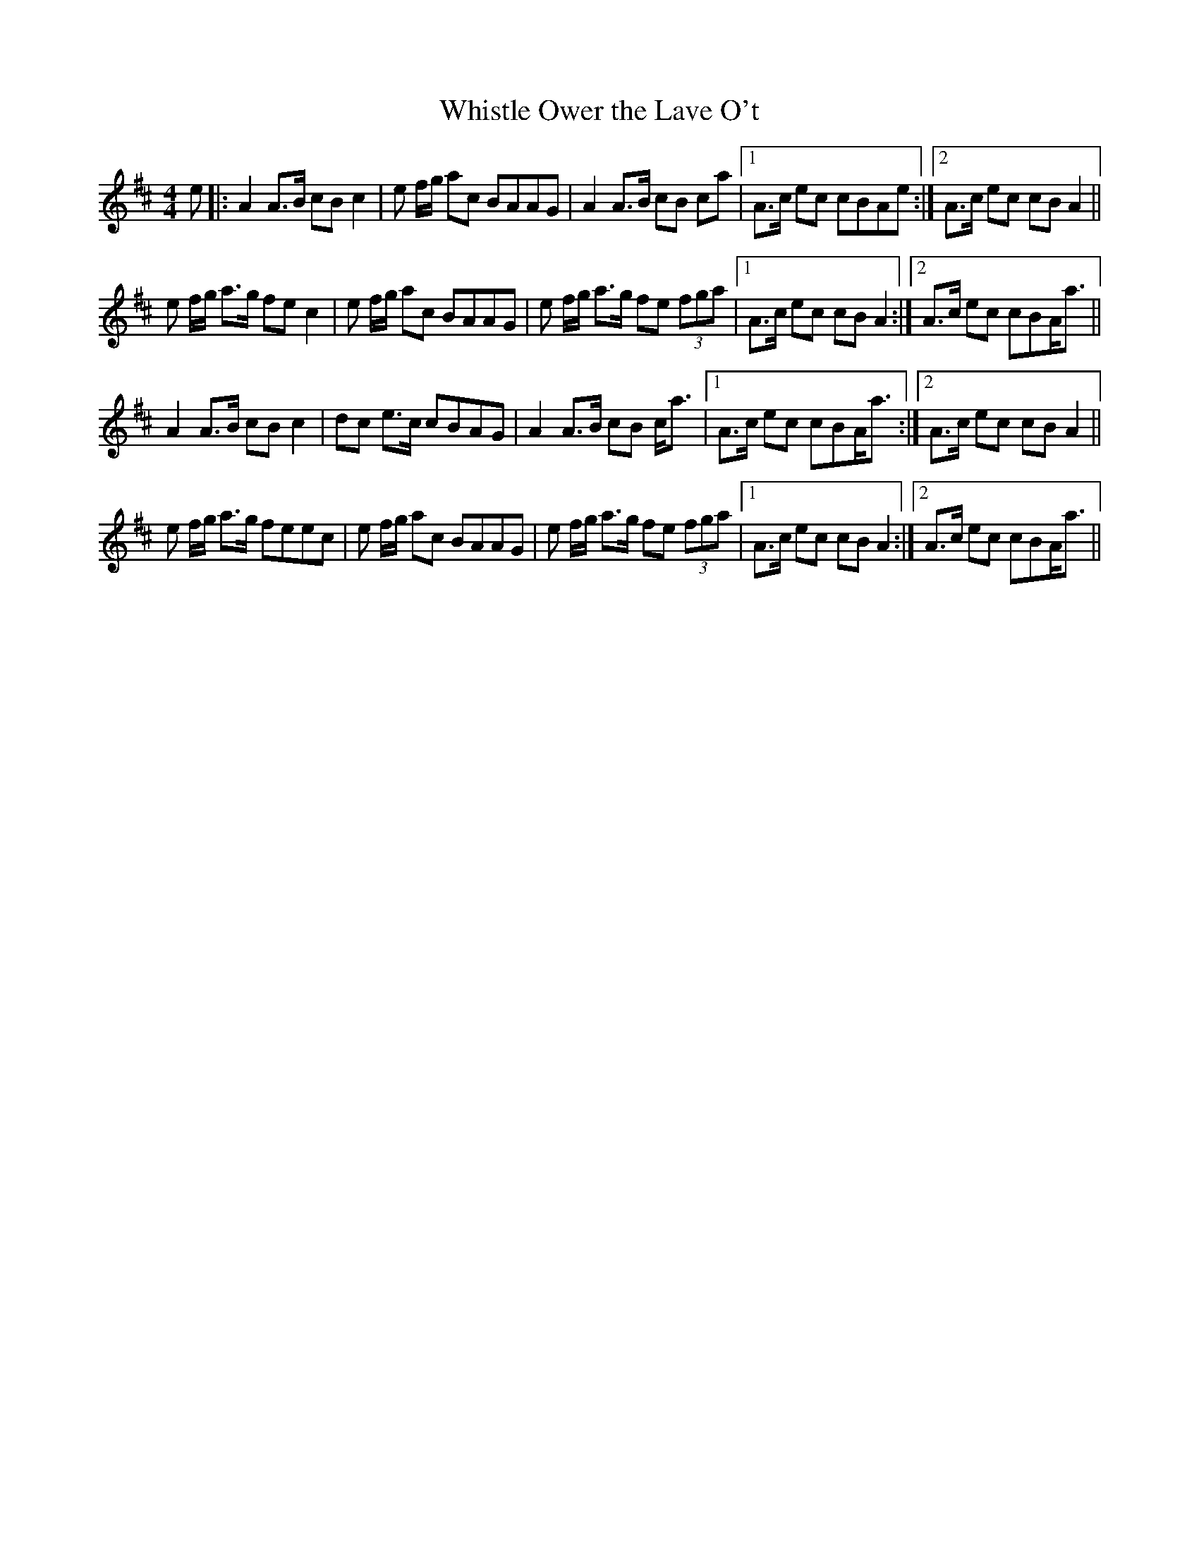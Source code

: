 X:186
T:Whistle Ower the Lave O't
M:4/4
L:1/8
F:http://blackrosetheband.googlepages.com/ABCTUNES.ABC May 2009
S:Source: Angus Sessions Podcast
K:Amix
e|:A2 A>B cB c2|e f/2g/2 ac BAAG|A2 A>B cB ca|1 A>c ec cBAe :|2 A>c ec cBA2||
e f/2g/2 a>g fec2|e f/2g/2 ac BAAG|e f/2g/2 a>g fe (3fga|1 A>c ec cBA2 :|2 A>c ec cBA<a||
A2 A>B cB c2|dc e>c cBAG|A2 A>B cB c<a|1 A>c ec cBA<a :|2 A>c ec cBA2||
e f/2g/2 a>g feec|e f/2g/2 ac BAAG|e f/2g/2 a>g fe (3fga|1 A>c ec cBA2 :|2 A>c ec cBA<a||
